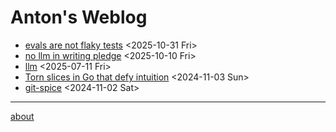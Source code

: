 * Anton's Weblog

- [[file:2025/10/20251031-evals.org][evals are not flaky tests]] <2025-10-31 Fri>
- [[file:2025/10/20251010-pledge.org][no llm in writing pledge]] <2025-10-10 Fri>
- [[file:2025/07/20250711-llm.org][llm]] <2025-07-11 Fri>
- [[file:2024/11/20241103-torn-slices.org][Torn slices in Go that defy intuition]] <2024-11-03 Sun>
- [[file:2024/11/20241102-git-spice.org][git-spice]] <2024-11-02 Sat>

-----
[[file:about.org][about]]
